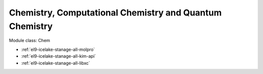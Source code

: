 .. _el9-icelake-stanage-chem:

Chemistry, Computational Chemistry and Quantum Chemistry
^^^^^^^^^^^^^^^^^^^^^^^^^^^^^^^^^^^^^^^^^^^^^^^^^^^^^^^^

Module class: Chem

* :ref:`el9-icelake-stanage-all-molpro`
* :ref:`el9-icelake-stanage-all-kim-api`
* :ref:`el9-icelake-stanage-all-libxc`
